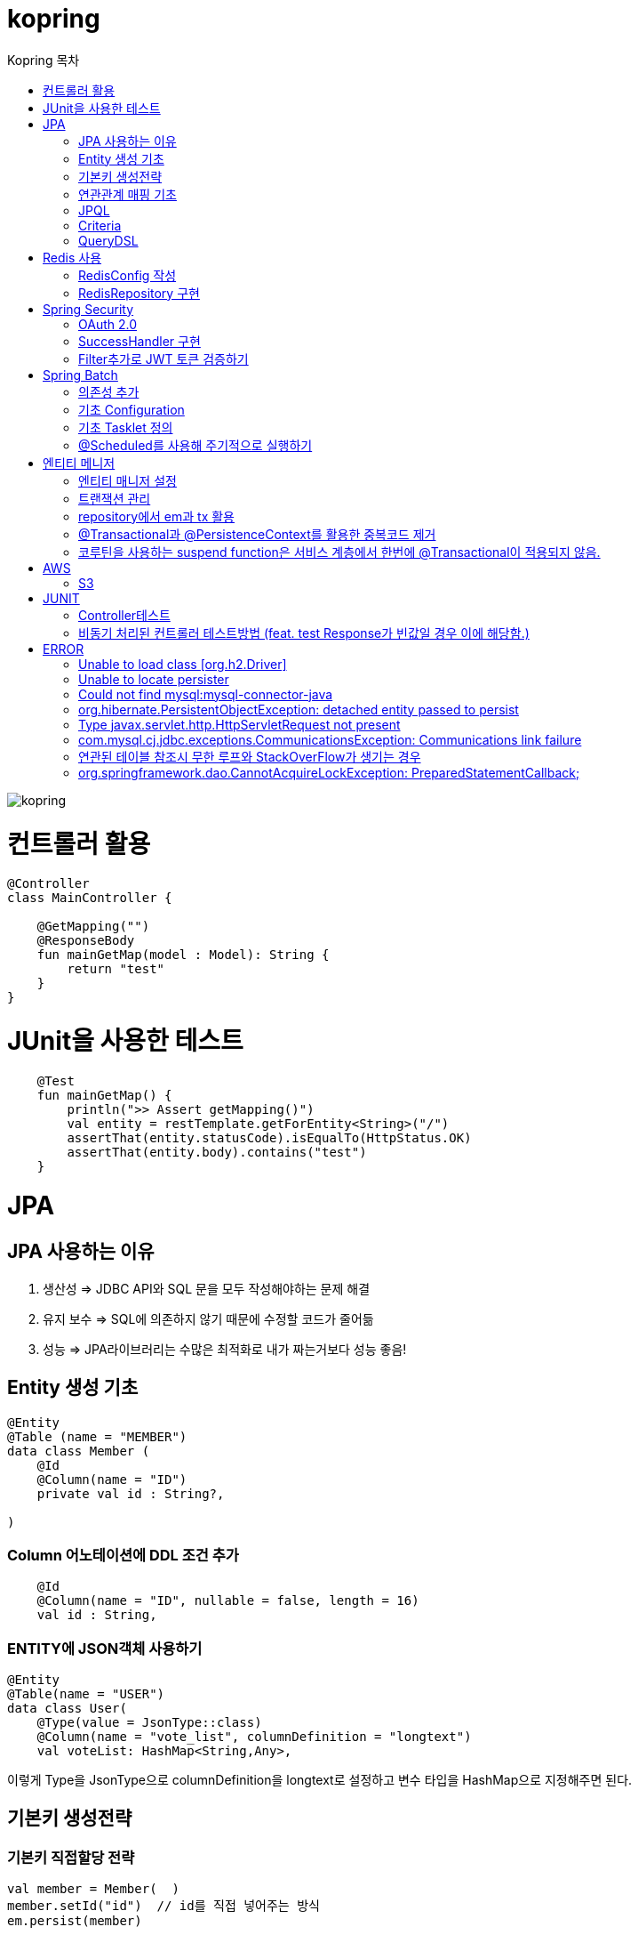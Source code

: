 = kopring
:sectnum:
:toc: right
:toclevels: 1~3
:toc-title: Kopring 목차


ifndef::imagesdir[:imagesdir: images]
image::kopring.png[scaledwidth=10%]



= 컨트롤러 활용
``` kotlin
@Controller
class MainController {

    @GetMapping("")
    @ResponseBody
    fun mainGetMap(model : Model): String {
        return "test"
    }
}
```

= JUnit을 사용한 테스트
``` kotlin
    @Test
    fun mainGetMap() {
        println(">> Assert getMapping()")
        val entity = restTemplate.getForEntity<String>("/")
        assertThat(entity.statusCode).isEqualTo(HttpStatus.OK)
        assertThat(entity.body).contains("test")
    }
```

= JPA 
== JPA 사용하는 이유
1. 생산성 => JDBC API와 SQL 문을 모두 작성해야하는 문제 해결
2. 유지 보수 => SQL에 의존하지 않기 때문에 수정할 코드가 줄어듦
3. 성능  => JPA라이브러리는 수많은 최적화로 내가 짜는거보다 성능 좋음!

== Entity 생성 기초

[source,kotlin]
----
@Entity
@Table (name = "MEMBER")
data class Member (
    @Id
    @Column(name = "ID")
    private val id : String?,

)
----

=== Column 어노테이션에 DDL 조건 추가

[source,kotlin]
----
    @Id
    @Column(name = "ID", nullable = false, length = 16)
    val id : String,
----

=== ENTITY에 JSON객체 사용하기

[source,kotlin]
----
@Entity
@Table(name = "USER")
data class User(
    @Type(value = JsonType::class)
    @Column(name = "vote_list", columnDefinition = "longtext")
    val voteList: HashMap<String,Any>,
----

이렇게 Type을 JsonType으로 columnDefinition을 longtext로 설정하고 변수 타입을 HashMap으로 지정해주면 된다.


== 기본키 생성전략

=== 기본키 직접할당 전략

[source,kotlin]
----
val member = Member(  )
member.setId("id")  // id를 직접 넣어주는 방식
em.persist(member)
----

=== IDENTITY 전략

[source,kotlin]
----
data class Member (
    @Id
    @GeneratedValue(strategy = GenerationType.IDENTITY)
    val id : String,
----

이 전략을 사용하면 데이터베이스가 자동으로 기본키를 생성하게 하는 전략으로 id를 쿼리를 데이터베이스에 전송한 후에 알 수있다.

영속 상태가 되기위해서는 id가 필요하기 때문에 em.persist()를 호출하는 즉시 데이터베이스에 전송된다.

=== Sequence 전략

[source,kotlin]
----
data class Member (
    @Id
    @GeneratedValue(strategy = GenerationType.SEQUENCE, generator = "SEQ_GENERATOR")
    val id : String,
----

유일한 값을 순서대로 생성하는 시퀀스를 사용한 방식으로 오라클, H2등 시퀀스를 제공하는 DB에서만 사용가능.

IDENTITY와 다르게 em.persist()를 호출할 때 시퀀스를  사용해서 id를 조회해서 엔티티에 넣는다. 그후 commit을 하면 그때 디비에 저장된다.

=== 테이블 전략

[source,kotlin]
----
data class Member (
    @Id
    @GeneratedValue(strategy = GenerationType.Table, generator = "SEQ_GENERATOR")
    val id : String,
----

SEQ_GENERATOR라는 이름의 테이블에 다음 시퀀스 값을 가지도록 만들어 놓고 그 테이블을 generator로 매핑한다.

그럼 그 테이블에서 자동적으로 원하는 엔티티에 id를 다음 시퀀스로 연결한다.

=== Auto 전략

[source,kotlin]
----
data class Member (
    @Id
    @GeneratedValue(strategy = GenerationType.Auto)
    val id : String,
----

JPA가 데이터베이스에 따라 위의 전략들중 하나를 자동으로 선택한다.

== 연관관계 매핑 기초

=== @ManyToOne
[source,kotlin]
----
@Entity
@Table (name = "MEMBER")
data class Member (
    @ManyToOne
    @JoinColumn(name = "TEAM_ID") // 매핑할 컬럼명
    var team : Team? = null  // 매핑할 객체 선언
----

[source,kotlin]
----
@Entity
@Table(name = "TEAM")
data class Team(
    @Id
    @GeneratedValue
    @Column(name = "TEAM_ID") // 매핑되는 컬럼명
    val id :Long? =null,
)

----

==== 테스트코드

[source,kotlin]
----
@Test
fun createTeamAndMemberIntoTeam(){
	val team = service.createNewTeam("team1")  // Team객체 생성후 영속하는 함수
	val member = Member(name = "sihwan", passWord = "testPW")
	service.registerMember(member,team)
}
----
여기서 중요한 점은 팀을 member에 넣고 영속시키기 전에 팀을 먼저 영속시켜야 한다.

=== @OneToMany + 양방향 매핑

[source,kotlin]
----
@OneToMany(mappedBy = "team")
val members : MutableList<Member> = mutableListOf<Member>()
}
----
mappedBy는 연관관계를 갖는 다른 테이블에 필드를 쓴다.

mappedBy를 넣은 쪽은 연관관계의 주인이 아니기 때문에 수정을 할 수 없다.

[source,kotlin]
----
@Entity
@Table (name = "MEMBER")
class Member (
    @ManyToOne
    @JoinColumn(name = "TEAM_ID")
    var team : Team? = null
) {
    fun teamSet(team: Team) {
        if (this.team != null){
            this.team!!.members.remove(this)
        }
        this.team = team
        team.members.add(this)
    }
}
----

team을 넣는다고 해서 연관 테이블에 리스트에 추가되지 않기 때문에 직접 넣어주어야 한다.

=== 연관관계에 있는 데이터 삭제
데이터를 삭제하고 싶을데 관계를 가지고 있는 테이블이 있으면 그 데이터와 연관된 곳에서 모두 영속을 해지해야 한다.

[source,kotlin]
----
fun deleteTeam(teamName : String){
	val members = jpqlQuery.findMembersByTeamName(teamName)
	members?.forEach {
	    it.team = null
	}
	val team =jpqlQuery.findTeamByTeamName(teamName)
	em.remove(team)
}
----
이렇게 teamName을 가진 team을 삭제하고 싶을 때는  teamName을 가진 member들을 찾아서 member.team을 null로 바꿔주고 remove 해야한다.

== JPQL
JPQL은 엔티티 객체를 조회하는 객체지향 쿼리다.

=== where절로 값찾기
[source,kotlin]
----
fun findTeamByTeamName(teamName : String): Team? {
	val jpql = "select t from Team t where t.name =: name"
	return em.createQuery(jpql, Team::class.java)
	    .setParameter("name", teamName)
	    .singleResult  // 값이 한개일 경우
	// .resultList  // 값이 여러개일 경우
}
----
팀이름으로 팀 검색하는 쿼리

=== 연관된 테이블 JOIN후 where절로 조건에 맞는 값 찾기
[source,kotlin]
----
fun findMembersByTeamName(teamName: String): MutableList<Member>? {
	val jpql = "select m from Member m join m.team t where t.name =: teamName"
	return em.createQuery(jpql, Member::class.java)
	    .setParameter("teamName", teamName)
	    .resultList
}
----
특이하게 select *로 작성하면 안된다. Member타입의 m과 m.team타입의 t를 조인하고 where절로 조건을 추가하는 코드이다.

=== jpql로 조회한 값을 DTO와 연결하기
[source,kotlin]
----
val jpql = "select new 패키지명.DTO명(i.id,i.name) from Item i "
val voteList = em.createQuery(jpql,DTO명::class.java).resultList
}
----
여기서 특이한점은 JAVA와 같이 new를 사용하여야하고 DTO만 쓰면 안되며 패키지까지 써주어야한다.

=== NamedQuery로 정적쿼리 사용하기

Entity에 NamedQuery를 작성하고

```kotlin
@Entity
@NoArgsConstructor
@NamedQuery(
    name = "User.findByEmail",
    query = "select u from User u where u.email =: email"
)
@Table(name = "USER")
data class User(
'''
)
```

다음과 같이 사용하면 된다.

```kotlin
val user = em.createNamedQuery("User.findByEmail",User::class.java)
		.setParameter("email,email).getSingleResult
```

=== 서브쿼리

==== EXSITS

서브쿼리 결과가 존재하면 참.

```kotlin
val jqpl = "select m from Member m"
		+ "where exists(select t from m.team t where t.name = 'A')"
```

==== ALL, ANY

ALL은 서브쿼리 테이블 모든 값에 대해 조건이 만족해야 참.
ANY는 하나만 만족해도 참.

```kotlin
val jqpl = "select m from Member m"
		+ "where m.count > ALL (select n.count from NewMember n)" // m.count가 모든 n.count보다 커야지만 참.


val jqpl2 = "select m from Member m"
		+ "where m.count > ANY (select n.count from NewMember n)" // m.count가 n.count 하나보다만 크면 참.
```


== Criteria

JPQL보다 동적쿼리를 안전하게 생성하는 빌더 API
단, 가독성이 좀 떨어짐..

=== 쿼리 생성

```kotlin
val cb = em.criteriaBuilder  //CriteriaBuilder
val cq = cb.createQuery(User::class.java) //CriteriaQuery
```

==== Select

===== jpql코드

```kotln
val userJpql = "select distinct u from User u where u.email =: email"
val user = em.createQuery(userJpql, User::class.java).setParameter("email", email).singleResult
```

===== Criteria 코드

```kotln
val cb = em.criteriaBuilder
val cq = cb.createQuery(User::class.java).apply {
    val u = from(User::class.java)
    select(u)
    where(cb.equal(u.get<String>("email"),email))
}
val user = em.createQuery(cq).singleResult

```

== QueryDSL

=== 환경 설정
```kotlin
plugins {
	'''
	kotlin("kapt") version "1.9.22"
	idea
}


dependencies {
	//querydsl
	implementation("com.querydsl:querydsl-jpa:5.0.0:jakarta")
	kapt("com.querydsl:querydsl-apt:5.0.0:jakarta")
}

idea {
	module {
		val kaptMain = file("${layout.buildDirectory}/generated/querydsl")
		sourceDirs.add(kaptMain)
		generatedSourceDirs.add(kaptMain)
	}
}

kapt {
	javacOptions {
		option("querydsl.entityAccessors", true)
	}
	arguments {
		arg("plugin", "com.querydsl.apt.jpa.JPAAnnotationProcessor")
	}
}


```

=== Projection을 활용한 DTO SELECT 예제

```kotlin
fun newLoadPopularVote(): MutableList<PopularVoteResponseDTO> {
	val voteList = queryFactory.select(
	    Projections.constructor(
		PopularVoteResponseDTO::class.java,
		vote.title,
		vote.voteUrl,
		vote.id,
		vote.mainImageUrl,
		vote.allVoteSum	
	    )			 	      //select
	).from(vote)
	    .where(vote.publicShare.isTrue)  //where
	    .orderBy(			    //order
		vote.allVoteSum.desc()
	    )
	    .limit(5)			   //limit
	    .fetch()
	return voteList
}
```



= Redis 사용

== RedisConfig 작성
[source,kotlin]
----
@Configuration(value = "redisConfig")
@EnableRedisRepositories
@RequiredArgsConstructor
class RedisConfig {

    @Value("\${spring.data.redis.host}")
    var host : String

    @Value("\${spring.data.redis.port}")
    var port : Int


    @Bean
    fun redisConnectionFactory(): RedisConnectionFactory? {
        val lettuceConnectionFactory = LettuceConnectionFactory(host, port)
        lettuceConnectionFactory.start()
        return lettuceConnectionFactory
    }

    @Bean
    fun redisTemplate(): RedisTemplate<String, String> {
        val redisTemplate = RedisTemplate<String, String>()
        redisTemplate.connectionFactory = redisConnectionFactory()
        redisTemplate.keySerializer = StringRedisSerializer()
        redisTemplate.valueSerializer = StringRedisSerializer()
        redisTemplate.afterPropertiesSet()
        return redisTemplate
    }
}
----

== RedisRepository 구현

[source,kotlin]
----
@Repository
class RedisRepository {

    val redisTemplate by lazy { RedisConfig().redisTemplate() }

    fun save(jwt : String, email : String){
        redisTemplate.opsForValue().set(jwt,email)
    }

    fun loadByJwt(jwt : String): String? {
        return redisTemplate.opsForValue().get(jwt)
    }

}
----

= Spring Security

== OAuth 2.0

=== Google

==== OAuth 유저 서비스 커스텀 구현
[source,kotlin]
----
@Service
class OAuth2UserService : DefaultOAuth2UserService() {

    override fun loadUser(userRequest: OAuth2UserRequest?): OAuth2User {
	// 동작
        return super.loadUser(userRequest)
    }
}
----
OAuth로 사용자 받아오는 서비스 구현

==== SecurityConfig 파일 구현

[source,kotlin]
----
import org.springframework.security.config.annotation.web.invoke
@Configuration
@EnableWebSecurity
class SecurityConfig {
    @Bean
    fun filterChain(http: HttpSecurity): SecurityFilterChain {
        http { // kotlin DSL
            httpBasic { disable() }
            csrf { disable() }
            cors { }
            authorizeRequests {
                authorize("/user/**", hasAuthority("ROLE_USER"))
            }
            oauth2Login {
                loginPage = "/loginPage"
                defaultSuccessUrl("/",true)
                userInfoEndpoint {  }
            }
        }
        return http.build()
    }
----
websecurityconfigureradapter가 Deprecated되면서 Kotlin은 Kotlin DSL을 사용해야 하게 됨.

따라서

import org.springframework.security.config.annotation.web.invoke 를 꼭 넣어줘야함

== SuccessHandler 구현

[source,kotlin]
----
    @Bean
    fun filterChain(http: HttpSecurity): SecurityFilterChain {
        http {
		'''
            oauth2Login {
                '''
                authenticationSuccessHandler = OAuthSuccessHandler()
            }
----
filterChain에 http.oauth2Login 에 authenticationSuccessHandler를 추가하고 핸들러를 등록한다.

[source,kotlin]
----
@Component(value = "authenticationSuccessHandler")
class OAuthSuccessHandler : AuthenticationSuccessHandler {
    // OAuth로그인후 불러와서 할 동작구현
    override fun onAuthenticationSuccess(request: HttpServletRequest, response: HttpServletResponse, authentication: Authentication) {
        val oAuth2User = authentication.principal as OAuth2User
        val name = oAuth2User.attributes["name"] as String
        val email = oAuth2User.attributes["email"] as String
}
    }
}
----

== Filter추가로 JWT 토큰 검증하기

==== addFilterBefore로 추가한다

[source,kotlin]
----
class SecurityConfig(val oAuthSuccessHandler: OAuthSuccessHandler, val oAuthFailureHandler: OAuthFailureHandler) {
    @Bean
    fun filterChain(http: HttpSecurity): SecurityFilterChain {
        http {
	'''
            addFilterBefore<UsernamePasswordAuthenticationFilter> (JwtAuthenticationFilter(JwtTokenProvider()))
        }
        return http.build()
    }
}
----

==== JwtAuthenticationFilter 구현

[source,kotlin]
----
class JwtAuthenticationFilter(
        private val jwtTokenProvider: JwtTokenProvider
) : GenericFilterBean() {
    override fun doFilter(request: ServletRequest?, response: ServletResponse?, chain: FilterChain?) {
        val token = resolveToken(request as HttpServletRequest)

        if (token != null && jwtTokenProvider.validateToken(token)) {
            val authentication = jwtTokenProvider.getAuthentication(token)
            SecurityContextHolder.getContext().authentication = authentication
            println("doFilterChain:$authentication")
        }
        chain?.doFilter(request, response)
    }

    private fun resolveToken(request : HttpServletRequest) : String? {
        val bearerToken = request.getHeader("Authorization")
        return if (StringUtils.hasText(bearerToken) && bearerToken.startsWith("Bearer")) {
            bearerToken.substring(7)
        } else {
            null
        }
    }

}
----

= Spring Batch

== 의존성 추가

```kotlin
	//Spring Batch
	implementation("org.springframework.boot:spring-batch-test")
	implementation("org.springframework.boot:spring-boot-starter-batch")
```

==

== 기초 Configuration

```kotlin
@Configuration
class JobConfig(
    private val jobRepository: JobRepository,
    private val transactionManager: PlatformTransactionManager,
    private val tasklet: VoteTasklet
) {
    @Bean
    fun job(): Job {
        return JobBuilder("job", jobRepository)
            .start(step())
            .build()
    }
    @Bean
    fun step(): Step {
        return StepBuilder("step", jobRepository)
            .tasklet(tasklet, transactionManager)
            .build()
    }
}
```

== 기초 Tasklet 정의
```kotlin
@StepScope
@Component
class VoteTasklet(
    val userRepository: UserRepository,
    val userRankingRepository: UserRankingRepository
): Tasklet {
    val log = KotlinLogging.logger{}
    override fun execute(contribution: StepContribution, chunkContext: ChunkContext): RepeatStatus? {
        log.info { "tasklet start" }

        //read
        val rankingList = userRepository.loadRanking()


        //process
        val userIdList = rankingList.map{it.id}


        //write
        userRankingRepository.resetAndSave(userIdList)

        return RepeatStatus.FINISHED
    }
}
```

== @Scheduled를 사용해 주기적으로 실행하기

```kotlin
@Component
class SchedulerConfig(
    val jobLauncher: JobLauncher,
    val jobConfig: JobConfig
) {
    val log = KotlinLogging.logger {  }
    @Scheduled(fixedRate  = 1000) //임시로 10초마다 생성
    fun popularVoteRenew(){
        log.info{"RankingRenew Start"}
        try {
            jobLauncher.run(jobConfig.job(),JobParameters())
        } catch (e: JobExecutionAlreadyRunningException) {
            log.error(e.message)
        } catch (e: JobInstanceAlreadyCompleteException) {
            log.error(e.message)
        } catch (e: JobParametersInvalidException) {
            log.error(e.message)
        } catch (e: JobRestartException) {
            log.error(e.message)
        }
        log.info{"RankingRenew End"}
    }
}
```



= 엔티티 메니저
== 엔티티 매니저 설정

[source,kotlin]
----
	val emf = Persistence.createEntityManagerFactory("jpaTest")
	val em = emf.createEntityManager()
----

== 트랜잭션 관리

[source,kotlin]
----
	val tx = em.transaction
	try {
		tx.begin()
		logic(em)
		tx.commit()
	} catch (e: Exception) {
		tx.rollback()
	} finally {
		em.close()
	}
----

== repository에서 em과 tx 활용

[source, kotlin]
----
class MemoryMemberRepository : MemberRepository {

    override val em: EntityManager
        get() = EntityManagerObject.em
    override val tx: EntityTransaction
        get() = EntityManagerObject.tx

    override fun save(member: Member) {
        tx.begin()
        em.persist(member)
        tx.commit()
    }

    override fun findById(id: String): Member {
        return em.find(Member::class.java, id)
    }

}

----

== @Transactional과 @PersistenceContext를 활용한 중복코드 제거

==== 엔티티 매니저 의존성 주입 @PersistenceContext

``` kotlin
@Repository
class BaseRepository {
    @PersistenceContext
    lateinit var em : EntityManager
}
```

==== Transaction 반복코드 @Transactional로 대체

``` kotlin
/*
tx.begin()
---
tx.commit()
*/

위와 같은 역할을 @Transactional이 대신함.

@Transactional
class UserService(val userRepository: UserRepository):BaseService() {
```

== 코루틴을 사용하는 suspend function은 서비스 계층에서 한번에 @Transactional이 적용되지 않음.

=== 적용방법 추가예정

==== 현재 방식

===== 각 Repository 함수마다 @Transactional을 추가해준다.

= AWS

== S3

=== S3Config 작성
```kotlin
@Configuration
class S3Config(
        @Value("\${aws.s3.accessKey}")
        private val accessKey: String,
        @Value("\${aws.s3.secretKey}")
        private val secretKey: String,
) {
    @Bean
    fun amazonS3Client(): AmazonS3 {
        return AmazonS3ClientBuilder.standard()
                .withCredentials(
                        AWSStaticCredentialsProvider(BasicAWSCredentials(accessKey, secretKey))
                )
                .withRegion(Regions.AP_NORTHEAST_2)
                .build()
    }
}
```

=== coroutine사용한 여러 이미지 업로드 컨트롤러
```kotlin
@RestController
@RequestMapping("/")
class S3TestController(val amazonS3Client : AmazonS3) {
    @PostMapping("/multipart-files")
    suspend fun uploadMultipleFilesWithCoroutine(
            @RequestPart("uploadFiles") multipartFiles: List<MultipartFile>,
            @RequestParam type: String,
    ) = withContext(Dispatchers.IO) {
        val uploadJobs = multipartFiles.map {
            val objectMetadata = ObjectMetadata().apply {
                this.contentType = it.contentType
                this.contentLength = it.size
            }
            async {
                val putObjectRequest = PutObjectRequest(
                        "vote-share",
                        UUID.randomUUID().toString() + type,
                        it.inputStream,
                        objectMetadata,
                )
                amazonS3Client.putObject(putObjectRequest)
            }
        }
        uploadJobs.awaitAll()
        return@withContext "test Complete"
    }
}
```

= JUNIT

== Controller테스트

mockMvc를 사용해서 컨트롤러 테스트를 할 수 있다.

``` kotlin

lateinit var mockMvc: MockMvc

@Test
@WithMockUser()
fun getMyPage() {
	mockMvc.perform (
	    get("URL")
		.contentType(MediaType.APPLICATION_JSON)
		.header("Authorization","TestJWT")
	).andExpect(status().isOk)
	    .andExpect(jsonPath("$.email").value(testEmail))
	    .andExpect(jsonPath("$.accessToken").value(testJwt))
    .andExpect(jsonPath("$.nickName").value(testName))

}
```

== 비동기 처리된 컨트롤러 테스트방법 (feat. test Response가 빈값일 경우 이에 해당함.)

==== 위와 다르게 perform을 먼저하고 asyncDispatch를 통해서 진행해야한다.

``` kotlin
val mvcResult = mockMvc.perform(
    multipart("/api/v1/vote/create_vote")
	.file(testImage)
	.file(testImages)
	.file(voteDTO)
	.contentType(MediaType.MULTIPART_FORM_DATA)
	.header("Authorization", testJwt.grantType + " " + testJwt.accessToken)
    ).andExpect(status().isOk)
    .andExpect(request().asyncStarted())
    .andExpect { request().asyncResult("body") }
    .andReturn()

mockMvc.perform(asyncDispatch(mvcResult))
    .andExpect(status().isOk)
    .andExpect(jsonPath("$.반환값").조건)


```

[참고] https://docs.spring.io/spring-framework/reference/testing/spring-mvc-test-framework/async-requests.html



= ERROR

== Unable to load class [org.h2.Driver] 
h2 사용시 생기는 오류로 build.gradle.kts에 의존성 추가로 해결
```kotlin
	runtimeOnly ("com.h2database:h2")
	testImplementation ("org.springframework.boot:spring-boot-starter-test")
```

== Unable to locate persister
JPA가 자동으로 Entity 클래스를 불러오지 못하는 상황이 생겼다.

여러가지 방법을 시도했지만 안됐고, 해결한 방법은 persistence.xml에 직접 class를 추가해준 것이다.

```xml
    <persistence-unit name="jpaTest">
        <class> com.shan.kopring.data.model.Member</class> //직접 추가한 부분
        <properties>
		'''

persistence.xml
```

== Could not find mysql:mysql-connector-java
mysql 연동하는 과정에서 생긴 오류이다. 이유는 MySQL 8.0.31부터 클래스가 변경되었다. 따라서

```kotlin
dependencies {
	//implementation ("mysql:mysql-connector-java") 변경전
	implementation ("com.mysql:mysql-connector-j")  // 변경후
```

== org.hibernate.PersistentObjectException: detached entity passed to persist
```kotlin
data class Member (
    @Id
    @GeneratedValue(strategy = GenerationType.AUTO)
    val id : Long? = null,
```
이렇게 기본자생성 전략을 선택한 상태에서 직접 id를 넣어줄 경우 오류 발생함.

==  Type javax.servlet.http.HttpServletRequest not present
Spring Boot 3.XX 버전에서 Swagger를 적용시킬 때 생긴 오류

```kotlin
implementation("io.springfox:springfox-boot-starter:3.0.0")  // springfox 업데이트 안됨
```

springfox가 아닌 springdoc을 사용하면 오류 없이 사용가능하다.

```kotlin
//swagger
implementation("org.springdoc:springdoc-openapi-starter-webmvc-ui:2.3.0")
implementation("io.swagger.core.v3:swagger-annotations:2.2.16")
```

== com.mysql.cj.jdbc.exceptions.CommunicationsException: Communications link failure

docker에서 mysql을 연동할 때생긴 오류

application.properties에서 mysql주소를 localhost가 아닌 mysql 컨테이너 이름으로 설정시 DNS사용으로 해결

==== 이때 중요한건 application.properties와 persistence.xml에서도 디비를 변경해주어야한다.

```
spring.datasource.url=jdbc:mysql://my:3306/database-name
 <property name="javax.persistence.jdbc.url" value="jdbc:mysql://mysql:3306/database-name"/>
```


== 연관된 테이블 참조시 무한 루프와 StackOverFlow가 생기는 경우

Json으로 바꾸는 과정에서 서로 무한으로 불러오기 때문에 생기는 문제.
@JsonBackRefernece를 추가해주어서 그 컬럼을 json으로 바꾸지 않을 수있음.

``` kotlin
    @OneToMany(mappedBy = "user",fetch = FetchType.LAZY)
    @ToString.Exclude
    @JsonBackReference
    val teamList: MutableList<Team> = mutableListOf(),
```

== org.springframework.dao.CannotAcquireLockException: PreparedStatementCallback;

==== Spring Batch + @Scheduled 사용시 DeadLock과 함께 이러한 오류가 발생하였다.

```kotlinn
@EnableBatchProcessing
class JobConfig(
```

==== @EnableBatchProcessing 이걸 Job 설정 클래스 맨위에 작성해주어야한다.
